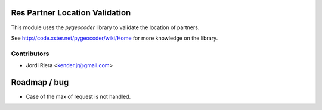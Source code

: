 Res Partner Location Validation
===============================
This module uses the `pygeocoder` library to validate the location of partners.

See http://code.xster.net/pygeocoder/wiki/Home for more knowledge on the library.

Contributors
------------
* Jordi Riera <kender.jr@gmail.com>


Roadmap / bug
=============

* Case of the max of request is not handled.

